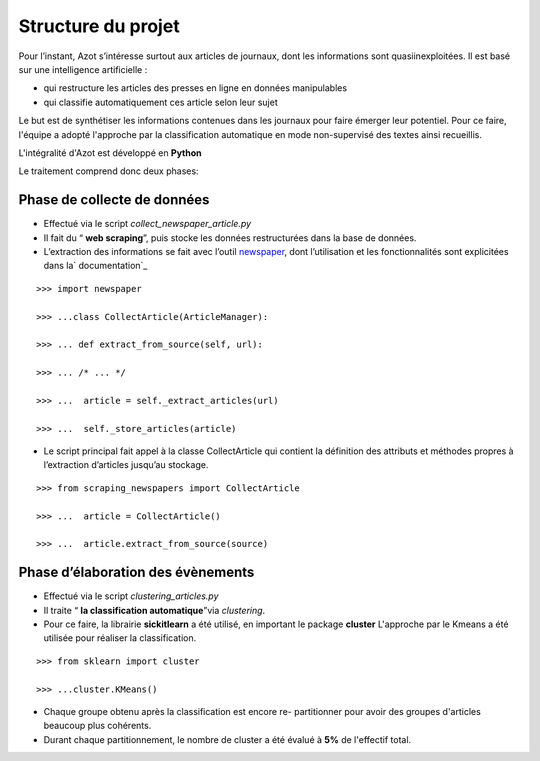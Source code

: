 


Structure du projet
===================

Pour l’instant, Azot s’intéresse surtout aux articles de journaux,
dont les informations sont quasiinexploitées. Il est basé sur une
intelligence artificielle :


+ qui restructure les articles des presses en ligne en données
  manipulables
+ qui classifie automatiquement ces article selon leur sujet


Le but est de synthétiser les informations contenues dans les journaux
pour faire émerger leur potentiel.
Pour ce faire, l'équipe a adopté l'approche par la classification
automatique en mode non-supervisé des textes ainsi recueillis.

L'intégralité d'Azot est développé en **Python**

Le traitement comprend donc deux phases:



Phase de collecte de données
~~~~~~~~~~~~~~~~~~~~~~~~~~~~


+ Effectué via le script *collect_newspaper_article.py*
+ Il fait du “ **web scraping**”, puis stocke les données
  restructurées dans la base de données.
+ L’extraction des informations se fait avec l’outil `newspaper`_,
  dont l’utilisation et les fonctionnalités sont explicitées dans la`
  documentation`_

.. _ documentation: http://newspaper.readthedocs.io/en/latest/
.. _newspaper: https://github.com/antsafi/newspaper.git

::

    >>> import newspaper
                              
    >>> ...class CollectArticle(ArticleManager):
                              
    >>> ... def extract_from_source(self, url):
                              
    >>> ... /* ... */
                              
    >>> ...  article = self._extract_articles(url)
                              
    >>> ...  self._store_articles(article)
                          


+ Le script principal fait appel à la classe CollectArticle qui
  contient la définition des attributs et méthodes propres à
  l’extraction d’articles jusqu’au stockage.

::

    >>> from scraping_newspapers import CollectArticle
                              
    >>> ...  article = CollectArticle()
                              
    >>> ...  article.extract_from_source(source)
                          






Phase d’élaboration des évènements
~~~~~~~~~~~~~~~~~~~~~~~~~~~~~~~~~~


+ Effectué via le script *clustering_articles.py*
+ Il traite “ **la classification automatique**”via *clustering*.
+ Pour ce faire, la librairie **sickitlearn** a été utilisé, en
  important le package **cluster**  L'approche par le Kmeans a été utilisée pour réaliser la
  classification.

::

    >>> from sklearn import cluster
                              
    >>> ...cluster.KMeans()


+ Chaque groupe obtenu après la classification est encore re-
  partitionner pour avoir des groupes d'articles beaucoup plus
  cohérents.
+ Durant chaque partitionnement, le nombre de cluster a été évalué à
  **5%** de l'effectif total.
